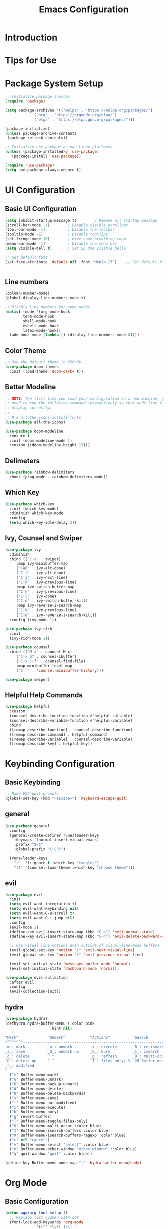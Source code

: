 #+title: Emacs Configuration

* Introduction

* Tips for Use

* Package System Setup

#+begin_src emacs-lisp :tangle ./init.el :mkdirp yes
  ;; Initialize package sources
  (require 'package)

  (setq package-archives '(("melpa" . "https://melpa.org/packages/")
			   ("org" . "https://orgmode.org/elpa/")
			   ("elpa" . "https://elpa.gnu.org/packages/")))

  (package-initialize)
  (unless package-archive-contents
   (package-refresh-contents))

  ;; Initialize use-package on non-Linux platforms
  (unless (package-installed-p 'use-package)
     (package-install 'use-package))

  (require 'use-package)
  (setq use-package-always-ensure t)

#+end_src

* UI Configuration

** Basic UI Configuration

#+begin_src emacs-lisp :tangle ./init.el :mkdirp yes
  (setq inhibit-startup-message t)        ; Remove all startup message
  (scroll-bar-mode -1)        ; Disable visible scrollbar
  (tool-bar-mode -1)          ; Disable the toolbar
  (tooltip-mode -1)           ; Disable tooltips
  (set-fringe-mode 10)        ; Give some breathing room
  (menu-bar-mode -1)          ; Disable the menu bar
  (setq visible-bell t)       ; Set up the visible bella

  ;; Set default font
  (set-face-attribute 'default nil :font "Menlo-13")    ;; Set default font


#+end_src

** Line numbers
#+begin_src emacs-lisp :tangle ./init.el :mkdirp yes
  (column-number-mode)
  (global-display-line-numbers-mode t)

  ;; Disable line numbers for some modes
  (dolist (mode '(org-mode-hook
		  term-mode-hook
		  shell-mode-hook
		  eshell-mode-hook
		  latex-mode-hook))
    (add-hook mode (lambda () (display-line-numbers-mode 0))))  
#+end_src

** Color Theme
#+begin_src emacs-lisp :tangle ./init.el :mkdirp yes
  ;; Use the default theme in VSCode
  (use-package doom-themes
    :init (load-theme 'doom-dark+ t))
#+end_src

** Better Modeline
#+begin_src emacs-lisp :tangle ./init.el :mkdirp yes
  ;; NOTE: The first time you load your configuration on a new machine, you'll
  ;; need to run the following command interactively so that mode line icons
  ;; display correctly:
  ;;
  ;; M-x all-the-icons-install-fonts
  (use-package all-the-icons)

  (use-package doom-modeline
    :ensure t
    :init (doom-modeline-mode 1)
    :custom ((doom-modeline-height 15)))
#+end_src

** Delimeters
#+begin_src emacs-lisp :tangle ./init.el :mkdirp yes
  (use-package rainbow-delimiters
    :hook (prog-mode . rainbow-delimiters-mode))
#+end_src

** Which Key
#+begin_src emacs-lisp :tangle ./init.el :mkdirp yes
  (use-package which-key
    :init (which-key-mode)
    :diminish which-key-mode
    :config
    (setq which-key-idle-delay 3))
#+end_src

** Ivy, Counsel and Swiper
#+begin_src emacs-lisp :tangle ./init.el :mkdirp yes
  (use-package ivy
    :diminish
    :bind (("C-s" . swiper)
	   :map ivy-minibuffer-map
	   ("TAB" . ivy-alt-done)	
	   ("C-l" . ivy-alt-done)
	   ("C-j" . ivy-next-line)
	   ("C-k" . ivy-previous-line)
	   :map ivy-switch-buffer-map
	   ("C-k" . ivy-previous-line)
	   ("C-l" . ivy-done)
	   ("C-d" . ivy-switch-buffer-kill)
	   :map ivy-reverse-i-search-map
	   ("C-k" . ivy-previous-line)
	   ("C-d" . ivy-reverse-i-search-kill))
    :config (ivy-mode 1))

  (use-package ivy-rich
    :init
    (ivy-rich-mode 1))

  (use-package counsel
    :bind (("M-x" . counsel-M-x)
	   ("C-x b" . counsel-ibuffer)
	   ("C-x C-f" . counsel-find-file)
	   :map minibuffer-local-map
	   ("C-r" . 'counsel-minibuffer-history)))

  (use-package swiper)  
#+end_src

** Helpful Help Commands
#+begin_src emacs-lisp :tangle ./init.el :mkdirp yes
  (use-package helpful
    :custom
    (counsel-describe-function-function #'helpful-callable)
    (counsel-describe-variable-function #'helpful-variable)
    :bind
    ([remap describe-function] . counsel-describe-function)
    ([remap describe-command] . helpful-command)
    ([remap describe-variable] . counsel-describe-variable)
    ([remap describe-key] . helpful-key))  
#+end_src


* Keybinding Configuration
** Basic Keybinding
#+begin_src emacs-lisp :tangle ./init.el :mkdirp yes
  ;; Make ESC quit prompts
  (global-set-key (kbd "<escape>") 'keyboard-escape-quit)
#+end_src

** general
#+begin_src emacs-lisp
  (use-package general
    :config
    (general-create-definer rune/leader-keys
      :keymaps '(normal insert visual emacs)
      :prefix "SPC"
      :global-prefix "C-SPC")

    (rune/leader-keys
      "t"  '(:ignore t :which-key "toggles")
      "tt" '(counsel-load-theme :which-key "choose theme")))
#+end_src

** evil
#+begin_src emacs-lisp
  (use-package evil
    :init
    (setq evil-want-integration t)
    (setq evil-want-keybinding nil)
    (setq evil-want-C-u-scroll t)
    (setq evil-want-C-i-jump nil)
    :config
    (evil-mode 1)
    (define-key evil-insert-state-map (kbd "C-g") 'evil-normal-state)
    (define-key evil-insert-state-map (kbd "C-h") 'evil-delete-backward-char-and-join)

    ;; Use visual line motions even outside of visual-line-mode buffers
    (evil-global-set-key 'motion "j" 'evil-next-visual-line)
    (evil-global-set-key 'motion "k" 'evil-previous-visual-line)

    (evil-set-initial-state 'messages-buffer-mode 'normal)
    (evil-set-initial-state 'dashboard-mode 'normal))

  (use-package evil-collection
    :after evil
    :config
    (evil-collection-init))
#+end_src

** hydra
#+begin_src emacs-lisp :tangle ./init.el :mkdirp yes
  (use-package hydra)
  (defhydra hydra-buffer-menu (:color pink
				      :hint nil)
     "
  ^Mark^             ^Unmark^           ^Actions^          ^Search
  ^^^^^^^^-----------------------------------------------------------------
  _m_: mark          _u_: unmark        _x_: execute       _R_: re-isearch
  _s_: save          _U_: unmark up     _b_: bury          _I_: isearch
  _d_: delete        ^ ^                _g_: refresh       _O_: multi-occur
  _D_: delete up     ^ ^                _T_: files only: % -28`Buffer-menu-files-only
  _~_: modified
  "
    ("m" Buffer-menu-mark)
    ("u" Buffer-menu-unmark)
    ("U" Buffer-menu-backup-unmark)
    ("d" Buffer-menu-delete)
    ("D" Buffer-menu-delete-backwards)
    ("s" Buffer-menu-save)
    ("~" Buffer-menu-not-modified)
    ("x" Buffer-menu-execute)
    ("b" Buffer-menu-bury)
    ("g" revert-buffer)
    ("T" Buffer-menu-toggle-files-only)
    ("O" Buffer-menu-multi-occur :color blue)
    ("I" Buffer-menu-isearch-buffers :color blue)
    ("R" Buffer-menu-isearch-buffers-regexp :color blue)
    ("c" nil "cancel")
    ("v" Buffer-menu-select "select" :color blue)
    ("o" Buffer-menu-other-window "other-window" :color blue)
    ("q" quit-window "quit" :color blue))

  (define-key Buffer-menu-mode-map "." 'hydra-buffer-menu/body)

#+end_src

* Org Mode

** Basic Configuration
#+begin_src emacs-lisp :tangle ./init.el :mkdirp yes
  (defun wgw/org-font-setup ()
    ;; Replace list hyphen with dot
    (font-lock-add-keywords 'org-mode
			    '(("^ *\\([-]\\) "
			       (0 (prog1 () (compose-region (match-beginning 1) (match-end 1) "•"))))))
    ;; Set faces for heading levels
    (dolist (face '((org-level-1 . 1.3)
		    (org-level-2 . 1.1)
		    (org-level-3 . 1.05)
		    (org-level-4 . 1.0)
		    (org-level-5 . 1.1)
		    (org-level-6 . 1.1)
		    (org-level-7 . 1.1)
		    (org-level-8 . 1.1)))
      (set-face-attribute (car face) nil  :weight 'bold :height (cdr face))))

  (defun wgw/org-mode-setup ()
    (org-indent-mode)
    ;;(variable-pitch-mode 1)
    (visual-line-mode 1))

  (use-package org
    :hook (org-mode . wgw/org-mode-setup)
    :config
    (setq org-ellipsis " ▾")
    (wgw/org-font-setup))

  (use-package org-bullets
    :after org
    :hook (org-mode . org-bullets-mode)
    :custom
    (org-bullets-bullet-list '("◉" "○" "●" "○" "●" "○" "●")))

  (defun wgw/org-mode-visual-fill ()
    (setq visual-fill-column-width 100
	  visual-fill-column-center-text t)
    (visual-fill-column-mode 1))

  (use-package visual-fill-column
    :hook (org-mode . wgw/org-mode-visual-fill))
#+end_src

** Babel Configuration
#+begin_src emacs-lisp :tangle ./init.el :mkdirp yes
(org-babel-do-load-languages
  'org-babel-load-languages
  '((emacs-lisp . t)
    (python . t)))

(require 'org-tempo)

(add-to-list 'org-structure-template-alist '("sh" . "src shell"))
(add-to-list 'org-structure-template-alist '("el" . "src emacs-lisp"))
(add-to-list 'org-structure-template-alist '("elconf" . "src emacs-lisp :tangle ./init.el :mkdirp yes"))
(add-to-list 'org-structure-template-alist '("py" . "src python"))
#+end_src

** Org tangle Configuration
#+begin_src emacs-lisp :tangle ./init.el :mkdirp yes
(defun wgw/org-babel-tangle-config ()
  (when (string-equal (buffer-file-name)
                      (expand-file-name "~/Documents/Projects/runemacs/Emacs.org"))
    ;; Dynamic scoping to the rescue
    (let ((org-confirm-babel-evaluate nil))
      (org-babel-tangle))))
(add-hook 'org-mode-hook (lambda () (add-hook 'after-save-hook #'wgw/org-babel-tangle-config)))
#+end_src

* Development

** Projectile
#+begin_src emacs-lisp :tangle ./init.el :mkdirp yes
  (use-package projectile
    :diminish projectile-mode
    :config (projectile-mode)
    :custom ((projectile-completion-system 'ivy))
    :bind-keymap
    ("C-c p" . projectile-command-map)
    :init
    ;; NOTE: Set this to the folder where you keep your Git repos!
    (when (file-directory-p "~/Documents/Projects/")
      (setq projectile-project-search-path '("~/Documents/Projects")))
    (setq projectile-switch-project-action #'projectile-dired))

  (use-package counsel-projectile
    :config (counsel-projectile-mode))
#+end_src

** Magit
#+begin_src emacs-lisp :tangle ./init.el :mkdirp yes
  (use-package magit
    :custom
    (magit-display-buffer-function #'magit-display-buffer-same-window-except-diff-v1))

  ;; (use-package evil-magit
  ;;   :after magit)
#+end_src



